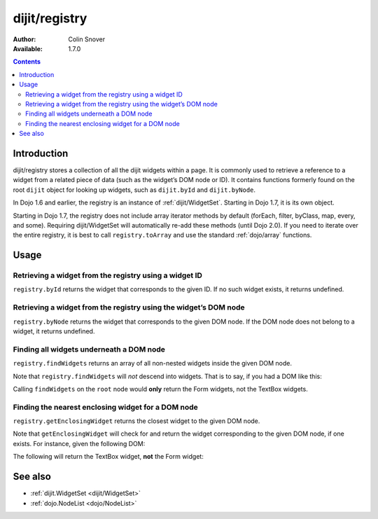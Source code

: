 .. _dijit/registry:

dijit/registry
==============

:Author: Colin Snover
:Available: 1.7.0

.. contents::
   :depth: 2

============
Introduction
============

dijit/registry stores a collection of all the dijit widgets within a page. It is commonly used to retrieve a reference to a widget from a related piece of data (such as the widget’s DOM node or ID). It contains functions formerly found on the root ``dijit`` object for looking up widgets, such as ``dijit.byId`` and ``dijit.byNode``.

In Dojo 1.6 and earlier, the registry is an instance of :ref:`dijit/WidgetSet`. Starting in Dojo 1.7, it is its own object.

Starting in Dojo 1.7, the registry does not include array iterator methods by default (forEach, filter, byClass, map, every, and some). Requiring dijit/WidgetSet will automatically re-add these methods (until Dojo 2.0). If you need to iterate over the entire registry, it is best to call ``registry.toArray`` and use the standard :ref:`dojo/array` functions.

=====
Usage
=====

Retrieving a widget from the registry using a widget ID
-------------------------------------------------------

``registry.byId`` returns the widget that corresponds to the given ID. If no such widget exists, it returns undefined.

.. code-block :: javascript
 :linenos:

  require(["dijit/registry"], function(registry){
      var widget = registry.byId("myWidgetId");
  });

Retrieving a widget from the registry using the widget’s DOM node
-----------------------------------------------------------------

``registry.byNode`` returns the widget that corresponds to the given DOM node. If the DOM node does not belong to a widget, it returns undefined.

.. code-block :: javascript
 :linenos:

  require(["dijit/registry"], function(registry){
      var widget = registry.byNode(domNode);
  });

Finding all widgets underneath a DOM node
-----------------------------------------

``registry.findWidgets`` returns an array of all non-nested widgets inside the given DOM node.

.. code-block :: javascript
 :linenos:

  require(["dojo/_base/array", "dijit/registry", "dijit/form/TextBox"], function(arrayUtil, registry, TextBox){
      var formWidgets = registry.findWidgets(formNode);
  });

Note that ``registry.findWidgets`` will *not* descend into widgets. That is to say, if you had a DOM like this:

.. code-block :: html
 :linenos:

  <div id="root" data-dojo-type="dijit.Dialog">
      <form data-dojo-type="dijit.form.Form">
          <input data-dojo-type="dijit.form.TextBox">
      </form>
      <div>
          <form data-dojo-type="dijit.form.Form">
              <input data-dojo-type="dijit.form.TextBox">
          </form>
      </div>
  </div>

Calling ``findWidgets`` on the ``root`` node would **only** return the Form widgets, not the TextBox widgets.

Finding the nearest enclosing widget for a DOM node
---------------------------------------------------

``registry.getEnclosingWidget`` returns the closest widget to the given DOM node.

.. code-block :: javascript
 :linenos:

  require(["dijit/registry"], function(registry){
      var parentWidget = registry.getEnclosingWidget(domNode);
  });

Note that ``getEnclosingWidget`` will check for and return the widget corresponding to the given DOM node, if one exists. For instance, given the following DOM:

.. code-block :: html
 :linenos:

  <div data-dojo-type="dijit.form.Form">
      <input id="myTextField" data-dojo-type="dijit.form.TextBox">
  </div>

The following will return the TextBox widget, **not** the Form widget:

.. code-block :: javascript
 :linenos:

  require(["dojo/dom", "dijit/registry"], function(dom, registry){
      registry.getEnclosingWidget(dom.byId("myTextField")); // returns TextBox
  });

========
See also
========

* :ref:`dijit.WidgetSet <dijit/WidgetSet>`
* :ref:`dojo.NodeList <dojo/NodeList>`
